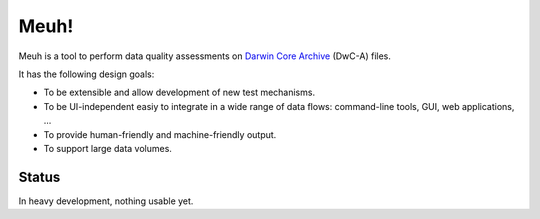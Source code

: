 Meuh!
=====

Meuh is a tool to perform data quality assessments on `Darwin Core Archive`_ (DwC-A) files.

It has the following design goals:

- To be extensible and allow development of new test mechanisms.
- To be UI-independent easiy to integrate in a wide range of data flows: command-line tools, GUI, web applications, ...
- To provide human-friendly and machine-friendly output.
- To support large data volumes.

Status
------

In heavy development, nothing usable yet.

.. _Darwin Core Archive: http://en.wikipedia.org/wiki/Darwin_Core_Archive